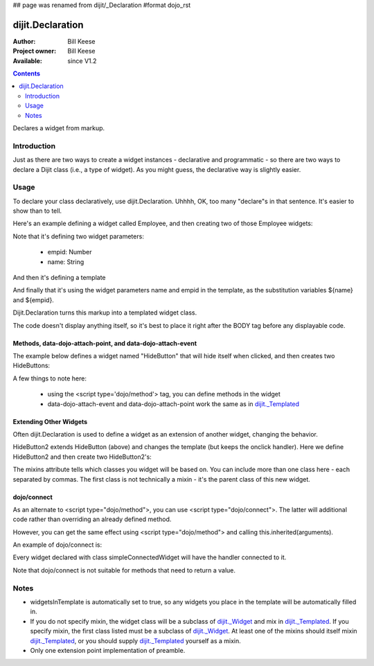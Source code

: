 ## page was renamed from dijit/_Declaration
#format dojo_rst

dijit.Declaration
=================

:Author: Bill Keese
:Project owner: Bill Keese
:Available: since V1.2

.. contents::
   :depth: 2

Declares a widget from markup.

============
Introduction
============

Just as there are two ways to create a widget instances - declarative and programmatic - so there are two ways to declare a Dijit class (i.e., a type of widget). As you might guess, the declarative way is slightly easier.

=====
Usage
=====
To declare your class declaratively, use dijit.Declaration. Uhhhh, OK, too many "declare"s in that sentence. It's easier to show than to tell. 

Here's an example defining a widget called Employee, and then creating two of those Employee widgets:

.. cv-compound::

  .. cv:: javascript

	<script>
		dojo.require("dijit.Declaration");
	</script>

  .. cv :: html

	<div data-dojo-type="dijit.Declaration" data-dojo-props="widgetClass:'Employee', defaults:{empid:123, name:''}">	
		<span>${name}</span>
		<a href="update.php?id=${empid}">update</a>
		<a href="delete.php?id=${empid}">delete</a>
	</div>
	<div data-dojo-type="Employee" data-dojo-props="empid:100, name:'Alan Allen'"></div>
	<div data-dojo-type="Employee" data-dojo-props="empid:101, name:'Bob Brown'"></div>
	<div data-dojo-type="Employee" data-dojo-props="empid:102, name:'Cathy Cameron'"></div>


Note that it's defining two widget parameters:

  * empid: Number
  * name: String

And then it's defining a template

.. code-block:: html
 :linenos:

		<span>${name}</span>
		<a href="update.php?id=${empid}">update</a>
		<a href="delete.php?id=${empid}">delete</a>

And finally that it's using the widget parameters name and empid in the template, as the substitution variables ${name} and ${empid}.

Dijit.Declaration turns this markup into a templated widget class.

The code doesn't display anything itself, so it's best to place it right after the BODY tag before any displayable code.



Methods, data-dojo-attach-point, and data-dojo-attach-event
-----------------------------------------------------------

The example below defines a widget named "HideButton" that will hide itself when clicked, and then creates two HideButtons:


.. code-block:: html
 :linenos:

	<div data-dojo-type="dijit.Declaration" data-dojo-props="widgetClass:'HideButton'">
		XXX<button data-dojo-attach-event="onclick: myClickHandler" data-dojo-attach-point="containerNode"></button>XXX
		<script type='dojo/method' data-dojo-event='myClickHandler'>
			this.domNode.style.display="none";
		</script>
	</div>
	<button data-dojo-type="HideButton">Click to hide</button>
	<button data-dojo-type="HideButton">Click to hide #2</button>


A few things to note here:

   * using the <script type='dojo/method'> tag, you can define methods in the widget
   * data-dojo-attach-event and data-dojo-attach-point work the same as in `dijit._Templated <dijit/_Templated>`_

Extending Other Widgets
-----------------------
Often dijit.Declaration is used to define a widget as an extension of another widget, changing the behavior.

HideButton2 extends HideButton (above) and changes the template (but keeps the onclick handler).  Here we define HideButton2 and then create two HideButton2's:

.. code-block:: html
 :linenos:

	<span data-dojo-type="dijit.Declaration" data-dojo-props="widgetClass:'HideButton2', mixins:'HideButton'">
		YYY<button data-dojo-attach-event="onclick: myClickHandler" data-dojo-attach-point="containerNode"></button>YYY
	</span>
	<button data-dojo-type="HideButton2">Hide me extended</button>
	<button data-dojo-type="HideButton2">Hide me extended #2</button>


The mixins attribute tells which classes you widget will be based on. You can include more than one class here - each separated by commas. The first class is not technically a mixin - it's the parent class of this new widget.


dojo/connect
------------

As an alternate to <script type="dojo/method">, you can use <script type="dojo/connect">. The latter will additional code rather than overriding an already defined method.

However, you can get the same effect using <script type="dojo/method"> and calling this.inherited(arguments).

An example of dojo/connect is:

.. code-block:: html
 :linenos:

  <div data-dojo-type="dijit.Declaration" data-dojo-props="widgetClass:'simpleConnectedWidget'">
     Just a plain ol' piece of text
     <script type="dojo/connect" data-dojo-event="dblclick">
        console.debug("Ouch!  I've been double-clicked");
     </script>
  </div>

Every widget declared with class simpleConnectedWidget will have the handler connected to it.

Note that dojo/connect is not suitable for methods that need to return a value.

=====
Notes
=====
- widgetsInTemplate is automatically set to true, so any widgets you place in the template will be automatically filled in.
- If you do not specify mixin, the widget class will be a subclass of `dijit._Widget <dijit/_Widget>`_ and mix in `dijit._Templated <dijit/_Templated>`_. If you specify mixin, the first class listed must be a subclass of `dijit._Widget <dijit/_Widget>`_. At least one of the mixins should itself mixin `dijit._Templated <dijit/_Templated>`_, or you should supply `dijit._Templated <dijit/_Templated>`_ yourself as a mixin.
- Only one extension point implementation of preamble.
